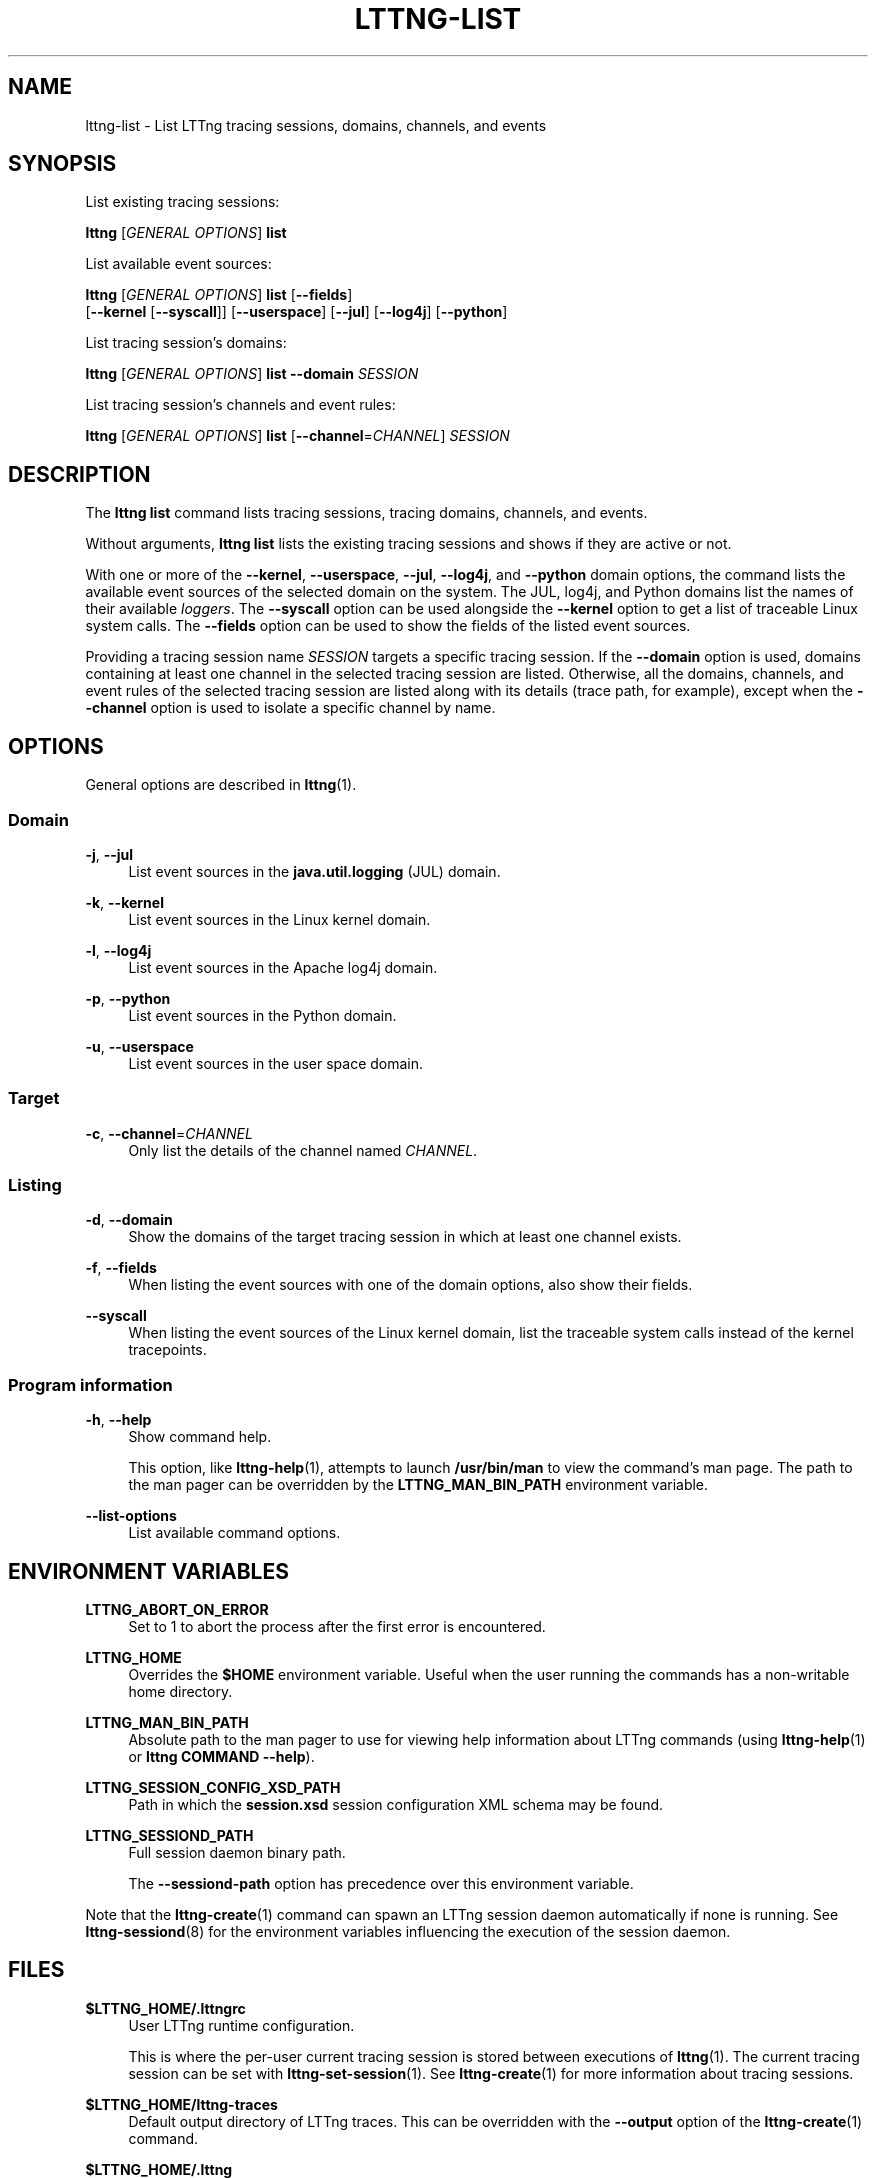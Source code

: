 '\" t
.\"     Title: lttng-list
.\"    Author: [see the "AUTHORS" section]
.\" Generator: DocBook XSL Stylesheets v1.79.1 <http://docbook.sf.net/>
.\"      Date: 05/20/2016
.\"    Manual: LTTng Manual
.\"    Source: LTTng 2.8.0
.\"  Language: English
.\"
.TH "LTTNG\-LIST" "1" "05/20/2016" "LTTng 2\&.8\&.0" "LTTng Manual"
.\" -----------------------------------------------------------------
.\" * Define some portability stuff
.\" -----------------------------------------------------------------
.\" ~~~~~~~~~~~~~~~~~~~~~~~~~~~~~~~~~~~~~~~~~~~~~~~~~~~~~~~~~~~~~~~~~
.\" http://bugs.debian.org/507673
.\" http://lists.gnu.org/archive/html/groff/2009-02/msg00013.html
.\" ~~~~~~~~~~~~~~~~~~~~~~~~~~~~~~~~~~~~~~~~~~~~~~~~~~~~~~~~~~~~~~~~~
.ie \n(.g .ds Aq \(aq
.el       .ds Aq '
.\" -----------------------------------------------------------------
.\" * set default formatting
.\" -----------------------------------------------------------------
.\" disable hyphenation
.nh
.\" disable justification (adjust text to left margin only)
.ad l
.\" -----------------------------------------------------------------
.\" * MAIN CONTENT STARTS HERE *
.\" -----------------------------------------------------------------
.SH "NAME"
lttng-list \- List LTTng tracing sessions, domains, channels, and events
.SH "SYNOPSIS"
.sp
List existing tracing sessions:
.sp
.nf
\fBlttng\fR [\fIGENERAL OPTIONS\fR] \fBlist\fR
.fi
.sp
List available event sources:
.sp
.nf
\fBlttng\fR [\fIGENERAL OPTIONS\fR] \fBlist\fR [\fB--fields\fR]
      [\fB--kernel\fR [\fB--syscall\fR]] [\fB--userspace\fR] [\fB--jul\fR] [\fB--log4j\fR] [\fB--python\fR]
.fi
.sp
List tracing session\(cqs domains:
.sp
.nf
\fBlttng\fR [\fIGENERAL OPTIONS\fR] \fBlist\fR \fB--domain\fR \fISESSION\fR
.fi
.sp
List tracing session\(cqs channels and event rules:
.sp
.nf
\fBlttng\fR [\fIGENERAL OPTIONS\fR] \fBlist\fR [\fB--channel\fR=\fICHANNEL\fR] \fISESSION\fR
.fi
.SH "DESCRIPTION"
.sp
The \fBlttng list\fR command lists tracing sessions, tracing domains, channels, and events\&.
.sp
Without arguments, \fBlttng list\fR lists the existing tracing sessions and shows if they are active or not\&.
.sp
With one or more of the \fB--kernel\fR, \fB--userspace\fR, \fB--jul\fR, \fB--log4j\fR, and \fB--python\fR domain options, the command lists the available event sources of the selected domain on the system\&. The JUL, log4j, and Python domains list the names of their available \fIloggers\fR\&. The \fB--syscall\fR option can be used alongside the \fB--kernel\fR option to get a list of traceable Linux system calls\&. The \fB--fields\fR option can be used to show the fields of the listed event sources\&.
.sp
Providing a tracing session name \fISESSION\fR targets a specific tracing session\&. If the \fB--domain\fR option is used, domains containing at least one channel in the selected tracing session are listed\&. Otherwise, all the domains, channels, and event rules of the selected tracing session are listed along with its details (trace path, for example), except when the \fB--channel\fR option is used to isolate a specific channel by name\&.
.SH "OPTIONS"
.sp
General options are described in \fBlttng\fR(1)\&.
.SS "Domain"
.PP
\fB-j\fR, \fB--jul\fR
.RS 4
List event sources in the
\fBjava.util.logging\fR
(JUL) domain\&.
.RE
.PP
\fB-k\fR, \fB--kernel\fR
.RS 4
List event sources in the Linux kernel domain\&.
.RE
.PP
\fB-l\fR, \fB--log4j\fR
.RS 4
List event sources in the Apache log4j domain\&.
.RE
.PP
\fB-p\fR, \fB--python\fR
.RS 4
List event sources in the Python domain\&.
.RE
.PP
\fB-u\fR, \fB--userspace\fR
.RS 4
List event sources in the user space domain\&.
.RE
.SS "Target"
.PP
\fB-c\fR, \fB--channel\fR=\fICHANNEL\fR
.RS 4
Only list the details of the channel named
\fICHANNEL\fR\&.
.RE
.SS "Listing"
.PP
\fB-d\fR, \fB--domain\fR
.RS 4
Show the domains of the target tracing session in which at least one channel exists\&.
.RE
.PP
\fB-f\fR, \fB--fields\fR
.RS 4
When listing the event sources with one of the domain options, also show their fields\&.
.RE
.PP
\fB--syscall\fR
.RS 4
When listing the event sources of the Linux kernel domain, list the traceable system calls instead of the kernel tracepoints\&.
.RE
.SS "Program information"
.PP
\fB-h\fR, \fB--help\fR
.RS 4
Show command help\&.
.sp
This option, like
\fBlttng-help\fR(1), attempts to launch
\fB/usr/bin/man\fR
to view the command\(cqs man page\&. The path to the man pager can be overridden by the
\fBLTTNG_MAN_BIN_PATH\fR
environment variable\&.
.RE
.PP
\fB--list-options\fR
.RS 4
List available command options\&.
.RE
.SH "ENVIRONMENT VARIABLES"
.PP
\fBLTTNG_ABORT_ON_ERROR\fR
.RS 4
Set to 1 to abort the process after the first error is encountered\&.
.RE
.PP
\fBLTTNG_HOME\fR
.RS 4
Overrides the
\fB$HOME\fR
environment variable\&. Useful when the user running the commands has a non\-writable home directory\&.
.RE
.PP
\fBLTTNG_MAN_BIN_PATH\fR
.RS 4
Absolute path to the man pager to use for viewing help information about LTTng commands (using
\fBlttng-help\fR(1)
or
\fBlttng COMMAND --help\fR)\&.
.RE
.PP
\fBLTTNG_SESSION_CONFIG_XSD_PATH\fR
.RS 4
Path in which the
\fBsession.xsd\fR
session configuration XML schema may be found\&.
.RE
.PP
\fBLTTNG_SESSIOND_PATH\fR
.RS 4
Full session daemon binary path\&.
.sp
The
\fB--sessiond-path\fR
option has precedence over this environment variable\&.
.RE
.sp
Note that the \fBlttng-create\fR(1) command can spawn an LTTng session daemon automatically if none is running\&. See \fBlttng-sessiond\fR(8) for the environment variables influencing the execution of the session daemon\&.
.SH "FILES"
.PP
\fB$LTTNG_HOME/.lttngrc\fR
.RS 4
User LTTng runtime configuration\&.
.sp
This is where the per\-user current tracing session is stored between executions of
\fBlttng\fR(1)\&. The current tracing session can be set with
\fBlttng-set-session\fR(1)\&. See
\fBlttng-create\fR(1)
for more information about tracing sessions\&.
.RE
.PP
\fB$LTTNG_HOME/lttng-traces\fR
.RS 4
Default output directory of LTTng traces\&. This can be overridden with the
\fB--output\fR
option of the
\fBlttng-create\fR(1)
command\&.
.RE
.PP
\fB$LTTNG_HOME/.lttng\fR
.RS 4
User LTTng runtime and configuration directory\&.
.RE
.PP
\fB$LTTNG_HOME/.lttng/sessions\fR
.RS 4
Default location of saved user tracing sessions (see
\fBlttng-save\fR(1)
and
\fBlttng-load\fR(1))\&.
.RE
.PP
\fB/usr/local/etc/lttng/sessions\fR
.RS 4
System\-wide location of saved tracing sessions (see
\fBlttng-save\fR(1)
and
\fBlttng-load\fR(1))\&.
.RE
.if n \{\
.sp
.\}
.RS 4
.it 1 an-trap
.nr an-no-space-flag 1
.nr an-break-flag 1
.br
.ps +1
\fBNote\fR
.ps -1
.br
.sp
\fB$LTTNG_HOME\fR defaults to \fB$HOME\fR when not explicitly set\&.
.sp .5v
.RE
.SH "EXIT STATUS"
.PP
\fB0\fR
.RS 4
Success
.RE
.PP
\fB1\fR
.RS 4
Command error
.RE
.PP
\fB2\fR
.RS 4
Undefined command
.RE
.PP
\fB3\fR
.RS 4
Fatal error
.RE
.PP
\fB4\fR
.RS 4
Command warning (something went wrong during the command)
.RE
.SH "BUGS"
.sp
If you encounter any issue or usability problem, please report it on the LTTng bug tracker <https://bugs.lttng.org/projects/lttng-tools>\&.
.SH "RESOURCES"
.sp
.RS 4
.ie n \{\
\h'-04'\(bu\h'+03'\c
.\}
.el \{\
.sp -1
.IP \(bu 2.3
.\}
LTTng project website <http://lttng.org>
.RE
.sp
.RS 4
.ie n \{\
\h'-04'\(bu\h'+03'\c
.\}
.el \{\
.sp -1
.IP \(bu 2.3
.\}
LTTng documentation <http://lttng.org/docs>
.RE
.sp
.RS 4
.ie n \{\
\h'-04'\(bu\h'+03'\c
.\}
.el \{\
.sp -1
.IP \(bu 2.3
.\}
Git repositories <http://git.lttng.org>
.RE
.sp
.RS 4
.ie n \{\
\h'-04'\(bu\h'+03'\c
.\}
.el \{\
.sp -1
.IP \(bu 2.3
.\}
GitHub organization <http://github.com/lttng>
.RE
.sp
.RS 4
.ie n \{\
\h'-04'\(bu\h'+03'\c
.\}
.el \{\
.sp -1
.IP \(bu 2.3
.\}
Continuous integration <http://ci.lttng.org/>
.RE
.sp
.RS 4
.ie n \{\
\h'-04'\(bu\h'+03'\c
.\}
.el \{\
.sp -1
.IP \(bu 2.3
.\}
Mailing list <http://lists.lttng.org>
for support and development:
\fBlttng-dev@lists.lttng.org\fR
.RE
.sp
.RS 4
.ie n \{\
\h'-04'\(bu\h'+03'\c
.\}
.el \{\
.sp -1
.IP \(bu 2.3
.\}
IRC channel <irc://irc.oftc.net/lttng>:
\fB#lttng\fR
on
\fBirc.oftc.net\fR
.RE
.SH "COPYRIGHTS"
.sp
This program is part of the LTTng\-tools project\&.
.sp
LTTng\-tools is distributed under the GNU General Public License version 2 <http://www.gnu.org/licenses/old-licenses/gpl-2.0.en.html>\&. See the \fBLICENSE\fR <https://github.com/lttng/lttng-tools/blob/master/LICENSE> file for details\&.
.SH "THANKS"
.sp
Special thanks to Michel Dagenais and the DORSAL laboratory <http://www.dorsal.polymtl.ca/> at \('Ecole Polytechnique de Montr\('eal for the LTTng journey\&.
.sp
Also thanks to the Ericsson teams working on tracing which helped us greatly with detailed bug reports and unusual test cases\&.
.SH "AUTHORS"
.sp
LTTng\-tools was originally written by Mathieu Desnoyers, Julien Desfossez, and David Goulet\&. More people have since contributed to it\&.
.sp
LTTng\-tools is currently maintained by J\('er\('emie Galarneau <mailto:jeremie.galarneau@efficios.com>\&.
.SH "SEE ALSO"
.sp
\fBlttng\fR(1)
